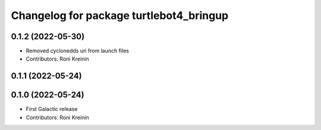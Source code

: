 ^^^^^^^^^^^^^^^^^^^^^^^^^^^^^^^^^^^^^^^^
Changelog for package turtlebot4_bringup
^^^^^^^^^^^^^^^^^^^^^^^^^^^^^^^^^^^^^^^^

0.1.2 (2022-05-30)
------------------
* Removed cyclonedds uri from launch files
* Contributors: Roni Kreinin

0.1.1 (2022-05-24)
------------------

0.1.0 (2022-05-24)
------------------
* First Galactic release
* Contributors: Roni Kreinin
